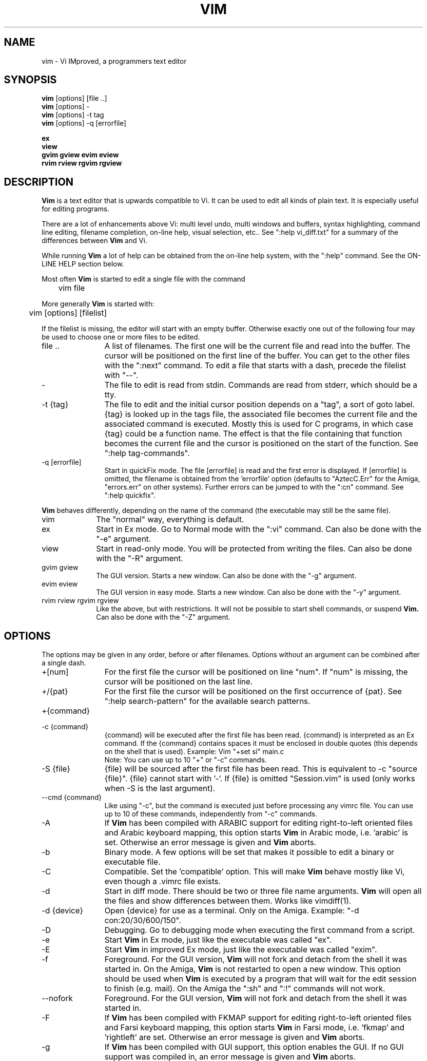 .TH VIM 1 "2002 Feb 22"
.SH NAME
vim \- Vi IMproved, a programmers text editor
.SH SYNOPSIS
.br
.B vim
[options] [file ..]
.br
.B vim
[options] -
.br
.B vim
[options] \-t tag
.br
.B vim
[options] \-q [errorfile]
.PP
.br
.B ex
.br
.B view
.br
.B gvim
.B gview
.B evim
.B eview
.br
.B rvim
.B rview
.B rgvim
.B rgview
.SH DESCRIPTION
.B Vim
is a text editor that is upwards compatible to Vi.
It can be used to edit all kinds of plain text.
It is especially useful for editing programs.
.PP
There are a lot of enhancements above Vi: multi level undo,
multi windows and buffers, syntax highlighting, command line
editing, filename completion, on-line help, visual selection, etc..
See ":help vi_diff.txt" for a summary of the differences between
.B Vim
and Vi.
.PP
While running
.B Vim
a lot of help can be obtained from the on-line help system, with the ":help"
command.
See the ON-LINE HELP section below.
.PP
Most often
.B Vim
is started to edit a single file with the command
.PP
	vim file
.PP
More generally
.B Vim
is started with:
.PP
	vim [options] [filelist]
.PP
If the filelist is missing, the editor will start with an empty buffer.
Otherwise exactly one out of the following four may be used to choose one or
more files to be edited.
.TP 12
file ..
A list of filenames.
The first one will be the current file and read into the buffer.
The cursor will be positioned on the first line of the buffer.
You can get to the other files with the ":next" command.
To edit a file that starts with a dash, precede the filelist with "--".
.TP
-
The file to edit is read from stdin.  Commands are read from stderr, which
should be a tty.
.TP
-t {tag}
The file to edit and the initial cursor position depends on a "tag", a sort
of goto label.
{tag} is looked up in the tags file, the associated file becomes the current
file and the associated command is executed.
Mostly this is used for C programs, in which case {tag} could be a function
name.
The effect is that the file containing that function becomes the current file
and the cursor is positioned on the start of the function.
See ":help tag-commands".
.TP
-q [errorfile]
Start in quickFix mode.
The file [errorfile] is read and the first error is displayed.
If [errorfile] is omitted, the filename is obtained from the 'errorfile'
option (defaults to "AztecC.Err" for the Amiga, "errors.err" on other
systems).
Further errors can be jumped to with the ":cn" command.
See ":help quickfix".
.PP
.B Vim
behaves differently, depending on the name of the command (the executable may
still be the same file).
.TP 10
vim
The "normal" way, everything is default.
.TP
ex
Start in Ex mode.
Go to Normal mode with the ":vi" command.
Can also be done with the "-e" argument.
.TP
view
Start in read-only mode.  You will be protected from writing the files.  Can
also be done with the "-R" argument.
.TP
gvim gview
The GUI version.
Starts a new window.
Can also be done with the "-g" argument.
.TP
evim eview
The GUI version in easy mode.
Starts a new window.
Can also be done with the "-y" argument.
.TP
rvim rview rgvim rgview
Like the above, but with restrictions.  It will not be possible to start shell
commands, or suspend
.B Vim.
Can also be done with the "-Z" argument.
.SH OPTIONS
The options may be given in any order, before or after filenames.
Options without an argument can be combined after a single dash.
.TP 12
+[num]
For the first file the cursor will be positioned on line "num".
If "num" is missing, the cursor will be positioned on the last line.
.TP
+/{pat}
For the first file the cursor will be positioned on the
first occurrence of {pat}.
See ":help search-pattern" for the available search patterns.
.TP
+{command}
.TP
-c {command}
{command} will be executed after the
first file has been read.
{command} is interpreted as an Ex command.
If the {command} contains spaces it must be enclosed in double quotes (this
depends on the shell that is used).
Example: Vim "+set si" main.c
.br
Note: You can use up to 10 "+" or "-c" commands.
.TP
-S {file}
{file} will be sourced after the first file has been read.
This is equivalent to -c "source {file}".
{file} cannot start with '-'.
If {file} is omitted "Session.vim" is used (only works when -S is the last
argument).
.TP
--cmd {command}
Like using "-c", but the command is executed just before
processing any vimrc file.
You can use up to 10 of these commands, independently from "-c" commands.
.TP
-A
If
.B Vim
has been compiled with ARABIC support for editing right-to-left
oriented files and Arabic keyboard mapping, this option starts
.B Vim
in Arabic mode, i.e. 'arabic' is set.  Otherwise an error
message is given and
.B Vim
aborts.
.TP
-b
Binary mode.
A few options will be set that makes it possible to edit a binary or
executable file.
.TP
-C
Compatible.  Set the 'compatible' option.
This will make
.B Vim
behave mostly like Vi, even though a .vimrc file exists.
.TP
-d
Start in diff mode.
There should be two or three file name arguments.
.B Vim
will open all the files and show differences between them.
Works like vimdiff(1).
.TP
-d {device}
Open {device} for use as a terminal.
Only on the Amiga.
Example:
"\-d con:20/30/600/150".
.TP
-D
Debugging.  Go to debugging mode when executing the first command from a
script.
.TP
-e
Start
.B Vim
in Ex mode, just like the executable was called "ex".
.TP
-E
Start
.B Vim
in improved Ex mode, just like the executable was called "exim".
.TP
-f
Foreground.  For the GUI version,
.B Vim
will not fork and detach from the shell it was started in.
On the Amiga,
.B Vim
is not restarted to open a new window.
This option should be used when
.B Vim
is executed by a program that will wait for the edit
session to finish (e.g. mail).
On the Amiga the ":sh" and ":!" commands will not work.
.TP
--nofork
Foreground.  For the GUI version,
.B Vim
will not fork and detach from the shell it was started in.
.TP
-F
If
.B Vim
has been compiled with FKMAP support for editing right-to-left
oriented files and Farsi keyboard mapping, this option starts
.B Vim
in Farsi mode, i.e. 'fkmap' and 'rightleft' are set.
Otherwise an error message is given and
.B Vim
aborts.
.TP
-g
If
.B Vim
has been compiled with GUI support, this option enables the GUI.
If no GUI support was compiled in, an error message is given and
.B Vim
aborts.
.TP
-h
Give a bit of help about the command line arguments and options.
After this
.B Vim
exits.
.TP
-H
If
.B Vim
has been compiled with RIGHTLEFT support for editing right-to-left
oriented files and Hebrew keyboard mapping, this option starts
.B Vim
in Hebrew mode, i.e. 'hkmap' and 'rightleft' are set.
Otherwise an error message is given and
.B Vim
aborts.
.TP
-i {viminfo}
When using the viminfo file is enabled, this option sets the filename to use,
instead of the default "~/.viminfo".
This can also be used to skip the use of the .viminfo file, by giving the name
"NONE".
.TP
-L
Same as -r.
.TP
-l
Lisp mode.
Sets the 'lisp' and 'showmatch' options on.
.TP
-m
Modifying files is disabled.
Resets the 'write' option.
You can still modify the buffer, but writing a file is not possible.
.TP
-M
Modifications not allowed.  The 'modifiable' and 'write' options will be unset,
so that changes are not allowed and files can not be written.  Note that these
options can be set to enable making modifications.
.TP
-N
No-compatible mode.  Reset the 'compatible' option.
This will make
.B Vim
behave a bit better, but less Vi compatible, even though a .vimrc file does
not exist.
.TP
-n
No swap file will be used.
Recovery after a crash will be impossible.
Handy if you want to edit a file on a very slow medium (e.g. floppy).
Can also be done with ":set uc=0".
Can be undone with ":set uc=200".
.TP
-nb
Become an editor server for NetBeans.  See the docs for details.
.TP
-o[N]
Open N windows stacked.
When N is omitted, open one window for each file.
.TP
-O[N]
Open N windows side by side.
When N is omitted, open one window for each file.
.TP
-R
Read-only mode.
The 'readonly' option will be set.
You can still edit the buffer, but will be prevented from accidently
overwriting a file.
If you do want to overwrite a file, add an exclamation mark to the Ex command,
as in ":w!".
The -R option also implies the -n option (see below).
The 'readonly' option can be reset with ":set noro".
See ":help 'readonly'".
.TP
-r
List swap files, with information about using them for recovery.
.TP
-r {file}
Recovery mode.
The swap file is used to recover a crashed editing session.
The swap file is a file with the same filename as the text file with ".swp"
appended.
See ":help recovery".
.TP
-s
Silent mode.  Only when started as "Ex" or when the "-e" option was given
before the "-s" option.
.TP
-s {scriptin}
The script file {scriptin} is read.
The characters in the file are interpreted as if you had typed them.
The same can be done with the command ":source! {scriptin}".
If the end of the file is reached before the editor exits, further characters
are read from the keyboard.
.TP
-T {terminal}
Tells
.B Vim
the name of the terminal you are using.
Only required when the automatic way doesn't work.
Should be a terminal known
to
.B Vim
(builtin) or defined in the termcap or terminfo file.
.TP
-u {vimrc}
Use the commands in the file {vimrc} for initializations.
All the other initializations are skipped.
Use this to edit a special kind of files.
It can also be used to skip all initializations by giving the name "NONE".
See ":help initialization" within vim for more details.
.TP
-U {gvimrc}
Use the commands in the file {gvimrc} for GUI initializations.
All the other GUI initializations are skipped.
It can also be used to skip all GUI initializations by giving the name "NONE".
See ":help gui-init" within vim for more details.
.TP
-V[N]
Verbose.  Give messages about which files are sourced and for reading and
writing a viminfo file.  The optional number N is the value for 'verbose'.
Default is 10.
.TP
-v
Start
.B Vim
in Vi mode, just like the executable was called "vi".  This only has effect
when the executable is called "ex".
.TP
-w {scriptout}
All the characters that you type are recorded in the file
{scriptout}, until you exit
.B Vim.
This is useful if you want to create a script file to be used with "vim -s" or
":source!".
If the {scriptout} file exists, characters are appended.
.TP
-W {scriptout}
Like -w, but an existing file is overwritten.
.TP
-x
Use encryption when writing files.   Will prompt for a crypt key.
.TP
-X
Don't connect to the X server.  Shortens startup time in a terminal, but the
window title and clipboard will not be used.
.TP
-y
Start
.B Vim
in easy mode, just like the executable was called "evim" or "eview".
Makes
.B Vim
behave like a click-and-type editor.
.TP
-Z
Restricted mode.  Works like the executable starts with "r".
.TP
--
Denotes the end of the options.
Arguments after this will be handled as a file name.
This can be used to edit a filename that starts with a '-'.
.TP
--echo-wid
GTK GUI only: Echo the Window ID on stdout
.TP
--help
Give a help message and exit, just like "-h".
.TP
--literal
Take file name arguments literally, do not expand wildcards.  Not needed on
Unix, the shell expand wildcards.
.TP
--noplugin
Skip loading plugins.  Implied by -u NONE.
.TP
--remote
Connect to a Vim server and make it edit the files given in the rest of the
arguments.  If no server is found a warning is given and the files are edited
in the current Vim.
.TP
--remote-expr {expr}
Connect to a Vim server, evaluate {expr} in it and print the result on stdout.
.TP
--remote-send {keys}
Connect to a Vim server and send {keys} to it.
.TP
--remote-silent
As --remote, but without the warning when no server is found.
.TP
--remote-wait
As --remote, but Vim does not exit until the files have been edited.
.TP
--remote-wait-silent
As --remote-wait, but without the warning when no server is found.
.TP
--serverlist
List the names of all Vim servers that can be found.
.TP
--servername {name}
Use {name} as the server name.  Used for the current Vim, unless used with a
--remote argument, then it's the name of the server to connect to.
.TP
--socketid {id}
GTK GUI only: Use the GtkPlug mechanism to run gvim in another window.
.TP
--version
Print version information and exit.
.SH ON-LINE HELP
Type ":help" in
.B Vim
to get started.
Type ":help subject" to get help on a specific subject.
For example: ":help ZZ" to get help for the "ZZ" command.
Use <Tab> and CTRL-D to complete subjects (":help cmdline-completion").
Tags are present to jump from one place to another (sort of hypertext links,
see ":help").
All documentation files can be viewed in this way, for example
":help syntax.txt".
.SH FILES
.TP 15
/usr/local/lib/vim/doc/*.txt
The
.B Vim
documentation files.
Use ":help doc-file-list" to get the complete list.
.TP
/usr/local/lib/vim/doc/tags
The tags file used for finding information in the documentation files.
.TP
/usr/local/lib/vim/syntax/syntax.vim
System wide syntax initializations.
.TP
/usr/local/lib/vim/syntax/*.vim
Syntax files for various languages.
.TP
/usr/local/lib/vim/vimrc
System wide
.B Vim
initializations.
.TP
/usr/local/lib/vim/gvimrc
System wide gvim initializations.
.TP
/usr/local/lib/vim/optwin.vim
Script used for the ":options" command, a nice way to view and set options.
.TP
/usr/local/lib/vim/menu.vim
System wide menu initializations for gvim.
.TP
/usr/local/lib/vim/bugreport.vim
Script to generate a bug report.  See ":help bugs".
.TP
/usr/local/lib/vim/filetype.vim
Script to detect the type of a file by its name.  See ":help 'filetype'".
.TP
/usr/local/lib/vim/scripts.vim
Script to detect the type of a file by its contents.  See ":help 'filetype'".
.TP
/usr/local/lib/vim/*.ps
Files used for PostScript printing.
.PP
For recent info read the VIM home page:
.br
<URL:http://www.vim.org/>
.SH SEE ALSO
vimtutor(1)
.SH AUTHOR
Most of
.B Vim
was made by Bram Moolenaar, with a lot of help from others.
See ":help credits" in
.B Vim.
.br
.B Vim
is based on Stevie, worked on by: Tim Thompson,
Tony Andrews and G.R. (Fred) Walter.
Although hardly any of the original code remains.
.SH BUGS
Probably.
See ":help todo" for a list of known problems.
.PP
Note that a number of things that may be regarded as bugs by some, are in fact
caused by a too-faithful reproduction of Vi's behaviour.
And if you think other things are bugs "because Vi does it differently",
you should take a closer look at the vi_diff.txt file (or type :help
vi_diff.txt when in Vim).
Also have a look at the 'compatible' and 'cpoptions' options.
